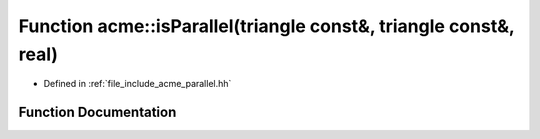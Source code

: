 .. _exhale_function_a00065_1ab4e019bf29015e912eebe0c54f8bfaa0:

Function acme::isParallel(triangle const&, triangle const&, real)
=================================================================

- Defined in :ref:`file_include_acme_parallel.hh`


Function Documentation
----------------------


.. doxygenfunction:: acme::isParallel(triangle const&, triangle const&, real)
   :project: doc_cpp
   :project: doc_cpp
   :project: doc_cpp
   :project: doc_cpp
   :project: doc_cpp
   :project: doc_cpp
   :project: doc_cpp
   :project: doc_cpp
   :project: doc_cpp
